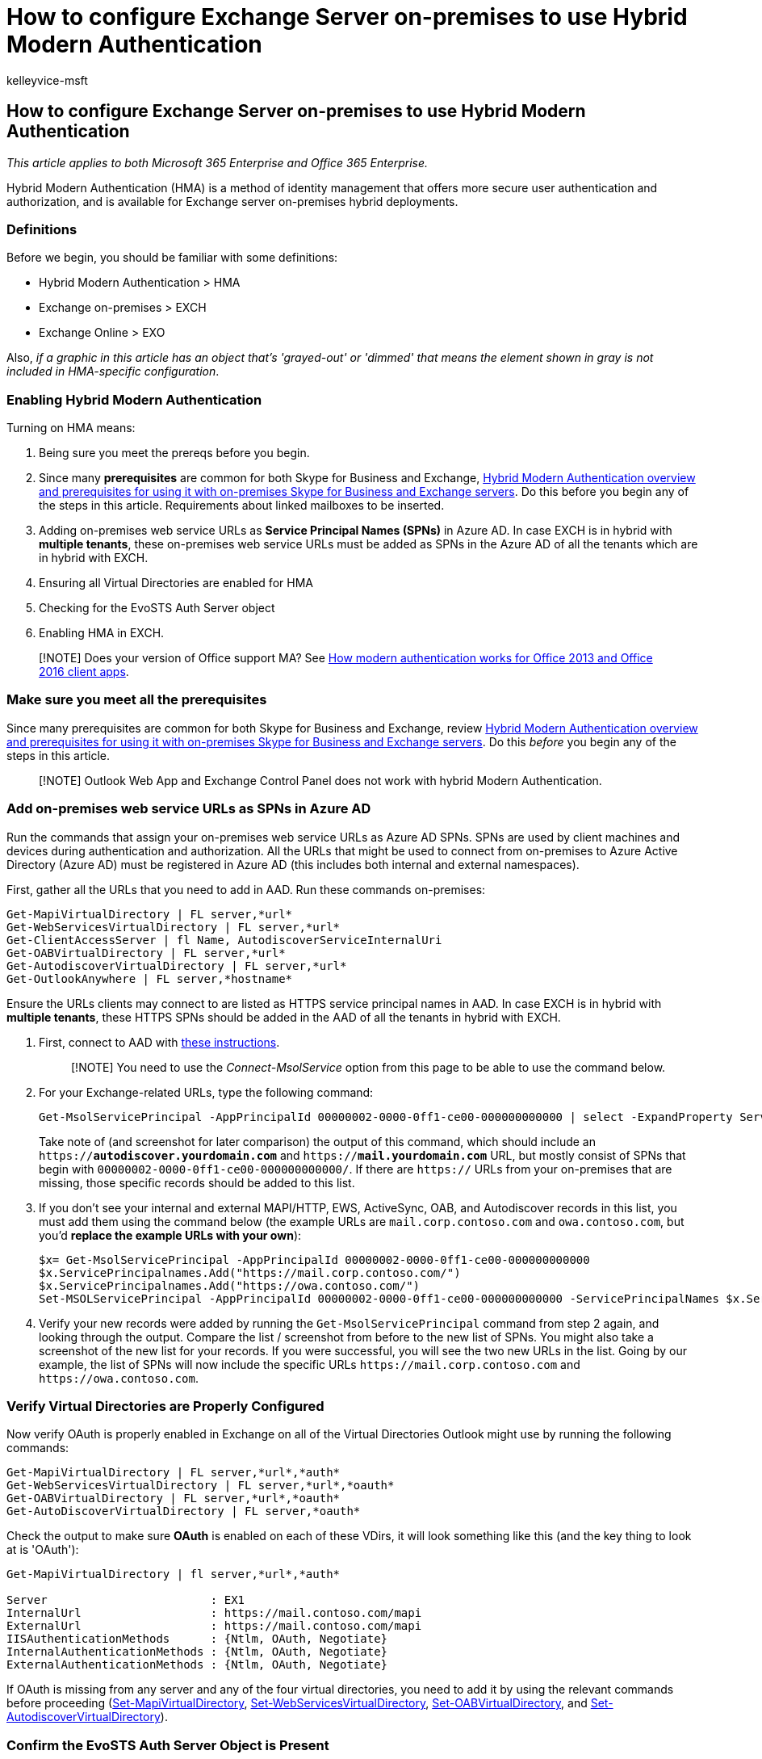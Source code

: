= How to configure Exchange Server on-premises to use Hybrid Modern Authentication
:audience: ITPro
:author: kelleyvice-msft
:description: Learn how to configure an Exchange Server on-premises to use Hybrid Modern Authentication (HMA), offering you more secure user authentication and authorization.
:f1.keywords: ["NOCSH"]
:manager: scotv
:ms.assetid: cef3044d-d4cb-4586-8e82-ee97bd3b14ad
:ms.author: kvice
:ms.collection: ["M365-security-compliance"]
:ms.custom: seo-marvel-apr2020
:ms.date: 12/27/2021
:ms.localizationpriority: medium
:ms.service: microsoft-365-enterprise
:ms.topic: article
:search.appverid: ["MET150"]

== How to configure Exchange Server on-premises to use Hybrid Modern Authentication

_This article applies to both Microsoft 365 Enterprise and Office 365 Enterprise._

Hybrid Modern Authentication (HMA) is a method of identity management that offers more secure user authentication and authorization, and is available for Exchange server on-premises hybrid deployments.

=== Definitions

Before we begin, you should be familiar with some definitions:

* Hybrid Modern Authentication > HMA
* Exchange on-premises > EXCH
* Exchange Online > EXO

Also, _if a graphic in this article has an object that's 'grayed-out' or 'dimmed' that means the element shown in gray is not included in HMA-specific configuration_.

=== Enabling Hybrid Modern Authentication

Turning on HMA means:

. Being sure you meet the prereqs before you begin.
. Since many *prerequisites* are common for both Skype for Business and Exchange, xref:hybrid-modern-auth-overview.adoc[Hybrid Modern Authentication overview and prerequisites for using it with on-premises Skype for Business and Exchange servers].
Do this before you begin any of the steps in this article.
Requirements about linked mailboxes to be inserted.
. Adding on-premises web service URLs as *Service Principal Names (SPNs)* in Azure AD.
In case EXCH is in hybrid with *multiple tenants*, these on-premises web service URLs must be added as SPNs in the Azure AD of all the tenants which are in hybrid with EXCH.
. Ensuring all Virtual Directories are enabled for HMA
. Checking for the EvoSTS Auth Server object
. Enabling HMA in EXCH.

____
[!NOTE] Does your version of Office support MA?
See xref:modern-auth-for-office-2013-and-2016.adoc[How modern authentication works for Office 2013 and Office 2016 client apps].
____

=== Make sure you meet all the prerequisites

Since many prerequisites are common for both Skype for Business and Exchange, review xref:hybrid-modern-auth-overview.adoc[Hybrid Modern Authentication overview and prerequisites for using it with on-premises Skype for Business and Exchange servers].
Do this  _before_  you begin any of the steps in this article.

____
[!NOTE] Outlook Web App and Exchange Control Panel does not work with hybrid Modern Authentication.
____

=== Add on-premises web service URLs as SPNs in Azure AD

Run the commands that assign your on-premises web service URLs as Azure AD SPNs.
SPNs are used by client machines and devices during authentication and authorization.
All the URLs that might be used to connect from on-premises to Azure Active Directory (Azure AD) must be registered in Azure AD (this includes both internal and external namespaces).

First, gather all the URLs that you need to add in AAD.
Run these commands on-premises:

[,powershell]
----
Get-MapiVirtualDirectory | FL server,*url*
Get-WebServicesVirtualDirectory | FL server,*url*
Get-ClientAccessServer | fl Name, AutodiscoverServiceInternalUri
Get-OABVirtualDirectory | FL server,*url*
Get-AutodiscoverVirtualDirectory | FL server,*url*
Get-OutlookAnywhere | FL server,*hostname*
----

Ensure the URLs clients may connect to are listed as HTTPS service principal names in AAD.
In case EXCH is in hybrid with *multiple tenants*, these HTTPS SPNs should be added in the AAD of all the tenants in hybrid with EXCH.

. First, connect to AAD with xref:connect-to-microsoft-365-powershell.adoc[these instructions].
+
____
[!NOTE] You need to use the _Connect-MsolService_ option from this page to be able to use the command below.
____

. For your Exchange-related URLs, type the following command:
+
[,powershell]
----
Get-MsolServicePrincipal -AppPrincipalId 00000002-0000-0ff1-ce00-000000000000 | select -ExpandProperty ServicePrincipalNames
----
+
Take note of (and screenshot for later comparison) the output of this command, which should include an `https://*autodiscover.yourdomain.com*` and `https://*mail.yourdomain.com*` URL, but mostly consist of SPNs that begin with `00000002-0000-0ff1-ce00-000000000000/`.
If there are `https://` URLs from your on-premises that are missing, those specific records should be added to this list.

. If you don't see your internal and external MAPI/HTTP, EWS, ActiveSync, OAB, and Autodiscover records in this list, you must add them using the command below (the example URLs are `mail.corp.contoso.com` and `owa.contoso.com`, but you'd *replace the example URLs with your own*):
+
[,powershell]
----
$x= Get-MsolServicePrincipal -AppPrincipalId 00000002-0000-0ff1-ce00-000000000000
$x.ServicePrincipalnames.Add("https://mail.corp.contoso.com/")
$x.ServicePrincipalnames.Add("https://owa.contoso.com/")
Set-MSOLServicePrincipal -AppPrincipalId 00000002-0000-0ff1-ce00-000000000000 -ServicePrincipalNames $x.ServicePrincipalNames
----

. Verify your new records were added by running the `Get-MsolServicePrincipal` command from step 2 again, and looking through the output.
Compare the list / screenshot from before to the new list of SPNs.
You might also take a screenshot of the new list for your records.
If you were successful, you will see the two new URLs in the list.
Going by our example, the list of SPNs will now include the specific URLs `+https://mail.corp.contoso.com+` and `+https://owa.contoso.com+`.

=== Verify Virtual Directories are Properly Configured

Now verify OAuth is properly enabled in Exchange on all of the Virtual Directories Outlook might use by running the following commands:

[,powershell]
----
Get-MapiVirtualDirectory | FL server,*url*,*auth*
Get-WebServicesVirtualDirectory | FL server,*url*,*oauth*
Get-OABVirtualDirectory | FL server,*url*,*oauth*
Get-AutoDiscoverVirtualDirectory | FL server,*oauth*
----

Check the output to make sure *OAuth* is enabled on each of these VDirs, it will look something like this (and the key thing to look at is 'OAuth'):

[,powershell]
----
Get-MapiVirtualDirectory | fl server,*url*,*auth*

Server                        : EX1
InternalUrl                   : https://mail.contoso.com/mapi
ExternalUrl                   : https://mail.contoso.com/mapi
IISAuthenticationMethods      : {Ntlm, OAuth, Negotiate}
InternalAuthenticationMethods : {Ntlm, OAuth, Negotiate}
ExternalAuthenticationMethods : {Ntlm, OAuth, Negotiate}
----

If OAuth is missing from any server and any of the four virtual directories, you need to add it by using the relevant commands before proceeding (link:/powershell/module/exchange/set-mapivirtualdirectory[Set-MapiVirtualDirectory], link:/powershell/module/exchange/set-webservicesvirtualdirectory[Set-WebServicesVirtualDirectory], link:/powershell/module/exchange/set-oabvirtualdirectory[Set-OABVirtualDirectory], and link:/powershell/module/exchange/set-autodiscovervirtualdirectory[Set-AutodiscoverVirtualDirectory]).

=== Confirm the EvoSTS Auth Server Object is Present

Return to the on-premises Exchange Management Shell for this last command.
Now you can validate that your on-premises has an entry for the evoSTS authentication provider:

[,powershell]
----
Get-AuthServer | where {$_.Name -like "EvoSts*"} | ft name,enabled
----

Your output should show an AuthServer of the Name EvoSts with a GUID and the 'Enabled' state should be True.
If you don't see this, you should download and run the most recent version of the Hybrid Configuration Wizard.

____
[!NOTE] In case EXCH is in hybrid with *multiple tenants*, your output should show one AuthServer of the Name `+EvoSts - {GUID}+` for each tenant in hybrid with EXCH and the *Enabled* state should be True for all of these AuthServer objects.
____

____
[!IMPORTANT] If you're running Exchange 2010 in your environment, the EvoSTS authentication provider won't be created.
____

=== Enable HMA

Run the following command in the Exchange Management Shell, on-premises, replacing <GUID> in the command line with the string in your environment:

[,powershell]
----
Set-AuthServer -Identity "EvoSTS - <GUID>" -IsDefaultAuthorizationEndpoint $true
Set-OrganizationConfig -OAuth2ClientProfileEnabled $true
----

____
[!NOTE] In older versions of the Hybrid Configuration Wizard the EvoSts AuthServer was simply named EvoSTS without a GUID attached.
There is no action you need to take, just modify the command line above to reflect this by removing the GUID portion of the command:

[,powershell]
----
Set-AuthServer -Identity EvoSTS -IsDefaultAuthorizationEndpoint $true
----
____

If the EXCH version is Exchange 2016 (CU18 or higher) or Exchange 2019 (CU7 or higher) and hybrid was configured with HCW downloaded after September 2020, run the following command in the Exchange Management Shell, on-premises:

[,powershell]
----
Set-AuthServer -Identity "EvoSTS - {GUID}" -DomainName "Tenant Domain" -IsDefaultAuthorizationEndpoint $true
Set-OrganizationConfig -OAuth2ClientProfileEnabled $true
----

____
[!NOTE] In case EXCH is in hybrid with *multiple tenants*, there are multiple AuthServer objects present in EXCH with domains corresponding to each tenant.
The *IsDefaultAuthorizationEndpoint* flag should be set to true (using the *IsDefaultAuthorizationEndpoint* cmdlet) for any one of these AuthServer objects.
This flag can't be set to true for all the Authserver objects and HMA would be enabled even if one of these AuthServer object's *IsDefaultAuthorizationEndpoint* flag is set to true.

For the *DomainName* parameter, use the tenant domain value, which is usually in the form `contoso.onmicrosoft.com`.
____

=== Verify

Once you enable HMA, a client's next login will use the new auth flow.
Note that just turning on HMA won't trigger a reauthentication for any client, and it might take a while for Exchange to pick up the new settings.

You should also hold down the CTRL key at the same time you right-click the icon for the Outlook client (also in the Windows Notifications tray) and click 'Connection Status'.
Look for the client's SMTP address against an *Authn* type of `Bearer\*`, which represents the bearer token used in OAuth.

____
[!NOTE] Need to configure Skype for Business with HMA?
You'll need two articles: One that lists link:/skypeforbusiness/plan-your-deployment/modern-authentication/topologies-supported[supported topologies], and one that shows you xref:configure-skype-for-business-for-hybrid-modern-authentication.adoc[how to do the configuration].
____

=== Using hybrid Modern Authentication with Outlook for iOS and Android

If you are an on-premises customer using Exchange server on TCP 443, allow network traffic from the following IP ranges:

[,console]
----
52.125.128.0/20
52.127.96.0/23
----

These IP address ranges are also documented in link:/microsoft-365/enterprise/additional-office365-ip-addresses-and-urls[Additional endpoints not included in the Office 365 IP Address and URL Web service].

=== Related topics

link:/exchange/troubleshoot/modern-authentication/modern-authentication-configuration[Modern Authentication configuration requirements for transition from Office 365 dedicated/ITAR to vNext]
